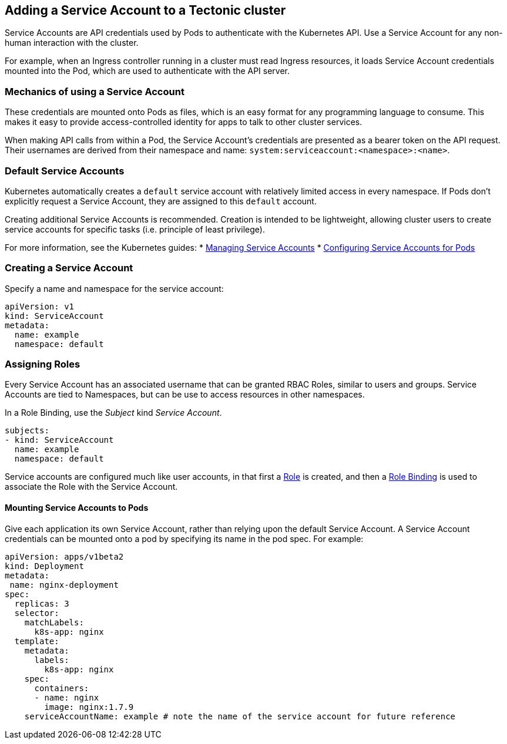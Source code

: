 Adding a Service Account to a Tectonic cluster
----------------------------------------------

Service Accounts are API credentials used by Pods to authenticate with
the Kubernetes API. Use a Service Account for any non-human interaction
with the cluster.

For example, when an Ingress controller running in a cluster must read
Ingress resources, it loads Service Account credentials mounted into the
Pod, which are used to authenticate with the API server.

Mechanics of using a Service Account
~~~~~~~~~~~~~~~~~~~~~~~~~~~~~~~~~~~~

These credentials are mounted onto Pods as files, which is an easy
format for any programming language to consume. This makes it easy to
provide access-controlled identity for apps to talk to other cluster
services.

When making API calls from within a Pod, the Service Account’s
credentials are presented as a bearer token on the API request. Their
usernames are derived from their namespace and name:
`system:serviceaccount:<namespace>:<name>`.

Default Service Accounts
~~~~~~~~~~~~~~~~~~~~~~~~

Kubernetes automatically creates a `default` service account with
relatively limited access in every namespace. If Pods don’t explicitly
request a Service Account, they are assigned to this `default` account.

Creating additional Service Accounts is recommended. Creation is
intended to be lightweight, allowing cluster users to create service
accounts for specific tasks (i.e. principle of least privilege).

For more information, see the Kubernetes guides: *
https://kubernetes.io/docs/admin/service-accounts-admin/[Managing
Service Accounts] *
https://kubernetes.io/docs/tasks/configure-pod-container/configure-service-account/[Configuring
Service Accounts for Pods]

Creating a Service Account
~~~~~~~~~~~~~~~~~~~~~~~~~~

Specify a name and namespace for the service account:

[source,yaml]
----
apiVersion: v1
kind: ServiceAccount
metadata:
  name: example
  namespace: default
----

Assigning Roles
~~~~~~~~~~~~~~~

Every Service Account has an associated username that can be granted
RBAC Roles, similar to users and groups. Service Accounts are tied to
Namespaces, but can be use to access resources in other namespaces.

In a Role Binding, use the _Subject_ kind _Service Account_.

[source,yaml]
----
subjects:
- kind: ServiceAccount
  name: example
  namespace: default
----

Service accounts are configured much like user accounts, in that first a
link:creating-roles.md[Role] is created, and then a
link:creating-accounts.md[Role Binding] is used to associate the Role
with the Service Account.

Mounting Service Accounts to Pods
^^^^^^^^^^^^^^^^^^^^^^^^^^^^^^^^^

Give each application its own Service Account, rather than relying upon
the default Service Account. A Service Account credentials can be
mounted onto a pod by specifying its name in the pod spec. For example:

[source,yaml]
----
apiVersion: apps/v1beta2
kind: Deployment
metadata:
 name: nginx-deployment
spec:
  replicas: 3
  selector:
    matchLabels:
      k8s-app: nginx
  template:
    metadata:
      labels:
        k8s-app: nginx
    spec:
      containers:
      - name: nginx
        image: nginx:1.7.9
    serviceAccountName: example # note the name of the service account for future reference
----

